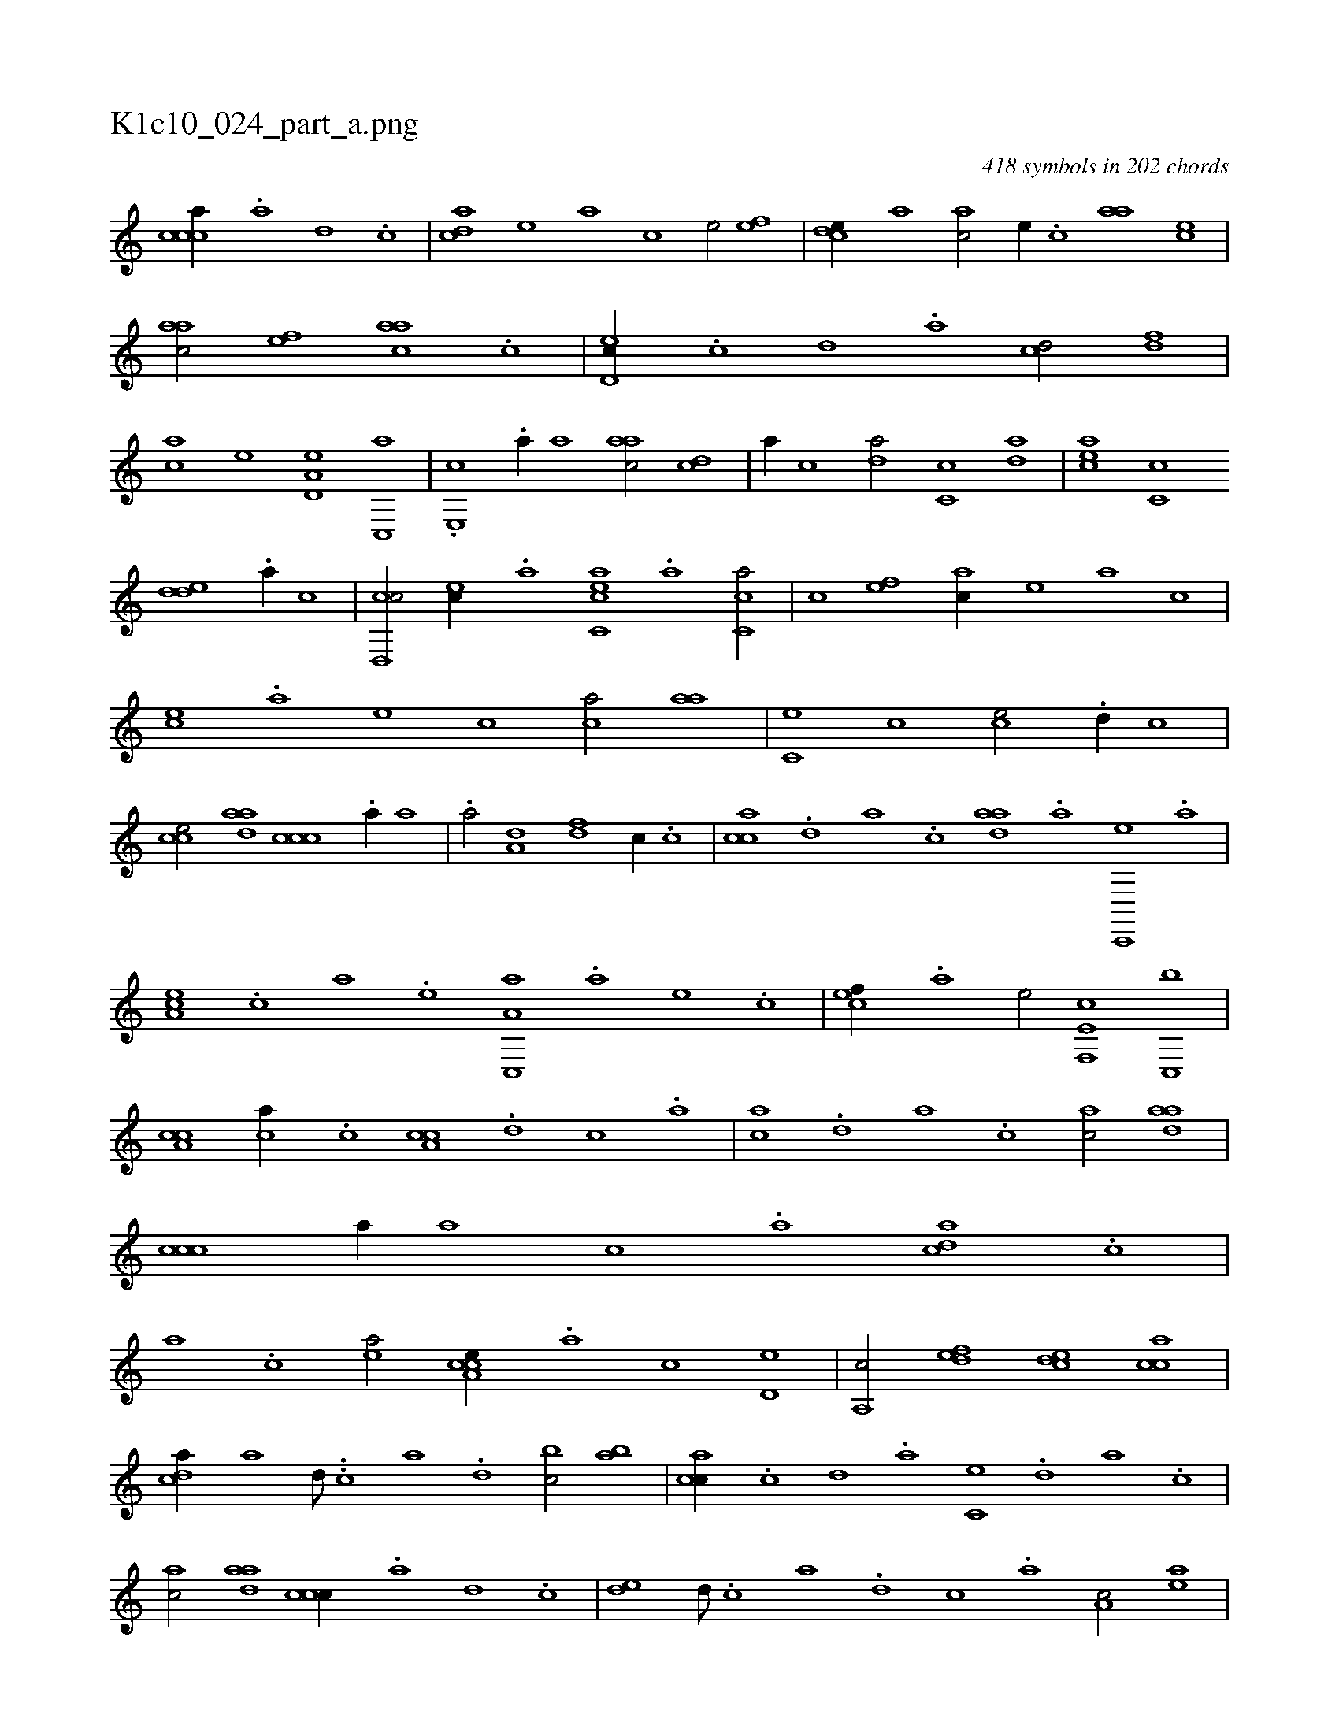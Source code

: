 X:1
%
%%titleleft true
%%tabaddflags 0
%%tabrhstyle grid
%
T:K1c10_024_part_a.png
C:418 symbols in 202 chords
L:1/1
K:italiantab
%
[,,ccca//] .[,,a] [,,d] .[,,c] |\
	[,,dca] [,,,,,e] [,,,,a] [,,,,c] [,,,,e/] [,,,ef] |\
	[,,dce//] [,,,,a] [,,,ac/] [,,,,e//] .[,,,c] [,,aa] [,,,ce] |\
	[,,aac/] [,,,,ef] [,,aac] .[,,c] |\
	[,,d,ec//] .[,,c] [,,d] .[,a] [,cd/] [,df] |\
	[ac] [,,,,e] [a,d,e] [c,,a] |\
	.[e,,c] .[,a//] [,,a] [aac/] [,cd] |\
	[a//] [,,c] [,da/] [,c,c] [,da] |\
	[aec] [,c,c] 
%
[,dde] .[,a//] [,,,c] |\
	[,cd,,c/] [,,,,ec//] .[,,,a] [,acc,e] .[,,a] [,c,ca/] |\
	[,,,,c] [,,,,ef] [,,,ac//] [,,,,,e] [,,,,a] [,,,,c] |\
	[,,,ce] .[,,,a] [,,,,e] [,,,,c] [,,,ca/] [,,aa] |\
	[,,c,e] [,,,,c] [,,,ce/] .[,,d//] [,,,,c] |\
	[,,cce/] [,daa] [,ccc] .[,a//] [,,a] |\
	.[a/] [a,d] [,df] [,,,,c//] .[,c] |\
	[,acc] .[,,d] [,a] .[,c] [,daa] .[a] [c,,,e] .[a] |
%
[,ea,c] .[,c] [a] .[,e] [a,c,,a] .[,,,a] [,,,,e] .[,,,,c] |\
	[,,,cef//] .[a] [,,,,,e/] [f,,e,c] [c,,b] |\
	[a,cc] [,,,,ca//] .[c] [a,cc] .[,d] [,c] .[,a] |\
	[,ca] .[,,d] [,a] .[,c] [,ac/] [,daa] |\
	[,ccc] [,a//] [,,a] [,,c] .[,a] [acd] .[,,c] |\
	[,,a] .[,,,c] [,ea/] [a,cce//] .[,,a] [,,c] [,,d,e] |\
	[,a,,c/] [,,def] [,,dce] [,,cac] |
%
[,,dca//] [a] [,d///] ..[,c] [,a] .[,,d] [,,bc/] [,,ab] |\
	[,acc//] .[,c] [,d] .[,a] [,c,e] .[,,d] [,a] .[,c] |\
	[,ac/] [,daa] [,ccc//] .[,a] [,,d] .[,,c] |\
	[,,de] [,d///] .[,c] [,a] .[,,d] [,,c] .[,,a] [a,c/] [,ea] |\
	[a,cce//] .[,,a] [,,c] [,,d,e] [,a,,c/] [,,def] |\
	[,,dce] [,,cac] [,,dca] [a//] [,a] |
% number of items: 418



